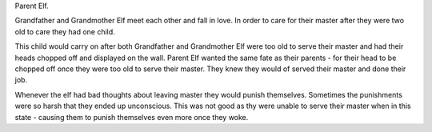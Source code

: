 Parent Elf.

Grandfather and Grandmother Elf meet each other and fall in love. In order to care for their master after they were two old to care they had one child. 

This child would carry on after both Grandfather and Grandmother Elf were too old to serve their master and had their heads chopped off and displayed on the wall. Parent Elf wanted the same fate as their parents - for their head to be chopped off once they were too old to serve their master. They knew they would of served their master and done their job. 

Whenever the elf had bad thoughts about leaving master they would punish themselves. Sometimes the punishments were so harsh that they ended up unconscious. This was not good as thy were unable to serve their master when in this state - causing them to punish themselves even more once they woke. 